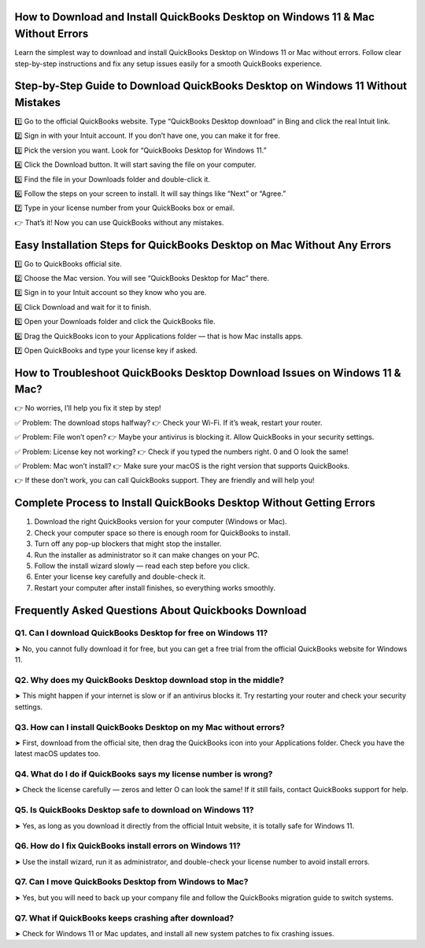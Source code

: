 .. Quickbooks download

=====================================================
How to Download and Install QuickBooks Desktop on Windows 11 & Mac Without Errors
=====================================================

Learn the simplest way to download and install QuickBooks Desktop on Windows 11 or Mac without errors. Follow clear step-by-step instructions and fix any setup issues easily for a smooth QuickBooks experience.

.. image:: activatenow.png
   :alt: Quickbooks download
   :target: https://ww0.us?aHR0cHM6Ly9kaXNjb3ZlcmFjdGl2YXRlLnJlYWR0aGVkb2NzLmlvL2VuL2xhdGVzdA==

========================================
Step-by-Step Guide to Download QuickBooks Desktop on Windows 11 Without Mistakes
========================================

1️⃣ Go to the official QuickBooks website. Type “QuickBooks Desktop download” in Bing and click the real Intuit link.

2️⃣ Sign in with your Intuit account. If you don’t have one, you can make it for free.

3️⃣ Pick the version you want. Look for “QuickBooks Desktop for Windows 11.”

4️⃣ Click the Download button. It will start saving the file on your computer.

5️⃣ Find the file in your Downloads folder and double-click it.

6️⃣ Follow the steps on your screen to install. It will say things like “Next” or “Agree.”

7️⃣ Type in your license number from your QuickBooks box or email.

👉 That’s it! Now you can use QuickBooks without any mistakes.



=========================================
Easy Installation Steps for QuickBooks Desktop on Mac Without Any Errors
=========================================


1️⃣ Go to QuickBooks official site.

2️⃣ Choose the Mac version. You will see “QuickBooks Desktop for Mac” there.

3️⃣ Sign in to your Intuit account so they know who you are.

4️⃣ Click Download and wait for it to finish.

5️⃣ Open your Downloads folder and click the QuickBooks file.

6️⃣ Drag the QuickBooks icon to your Applications folder — that is how Mac installs apps.

7️⃣ Open QuickBooks and type your license key if asked.



=========================================
How to Troubleshoot QuickBooks Desktop Download Issues on Windows 11 & Mac?
=========================================


👉 No worries, I’ll help you fix it step by step!

✅ Problem: The download stops halfway?
👉 Check your Wi-Fi. If it’s weak, restart your router.

✅ Problem: File won’t open?
👉 Maybe your antivirus is blocking it. Allow QuickBooks in your security settings.

✅ Problem: License key not working?
👉 Check if you typed the numbers right. 0 and O look the same!

✅ Problem: Mac won’t install?
👉 Make sure your macOS is the right version that supports QuickBooks.

👉 If these don’t work, you can call QuickBooks support. They are friendly and will help you!


=========================================
Complete Process to Install QuickBooks Desktop Without Getting Errors
=========================================

1. Download the right QuickBooks version for your computer (Windows or Mac).

2. Check your computer space so there is enough room for QuickBooks to install.

3. Turn off any pop-up blockers that might stop the installer.

4. Run the installer as administrator so it can make changes on your PC.

5. Follow the install wizard slowly — read each step before you click.

6. Enter your license key carefully and double-check it.

7. Restart your computer after install finishes, so everything works smoothly.


=========================================
Frequently Asked Questions About Quickbooks Download
=========================================

Q1. Can I download QuickBooks Desktop for free on Windows 11?
-----------------------------------------
➤ No, you cannot fully download it for free, but you can get a free trial from the official QuickBooks website for Windows 11.

Q2. Why does my QuickBooks Desktop download stop in the middle?
-----------------------------------------
➤ This might happen if your internet is slow or if an antivirus blocks it. Try restarting your router and check your security settings.


Q3. How can I install QuickBooks Desktop on my Mac without errors?
-----------------------------------------
➤ First, download from the official site, then drag the QuickBooks icon into your Applications folder. Check you have the latest macOS updates too.


Q4. What do I do if QuickBooks says my license number is wrong?
-----------------------------------------
➤ Check the license carefully — zeros and letter O can look the same! If it still fails, contact QuickBooks support for help.


Q5. Is QuickBooks Desktop safe to download on Windows 11?
-----------------------------------------
➤ Yes, as long as you download it directly from the official Intuit website, it is totally safe for Windows 11.


Q6. How do I fix QuickBooks install errors on Windows 11?
-----------------------------------------
➤ Use the install wizard, run it as administrator, and double-check your license number to avoid install errors.


Q7. Can I move QuickBooks Desktop from Windows to Mac?
-----------------------------------------
➤ Yes, but you will need to back up your company file and follow the QuickBooks migration guide to switch systems.

Q7. What if QuickBooks keeps crashing after download?
-----------------------------------------
➤ Check for Windows 11 or Mac updates, and install all new system patches to fix crashing issues.










